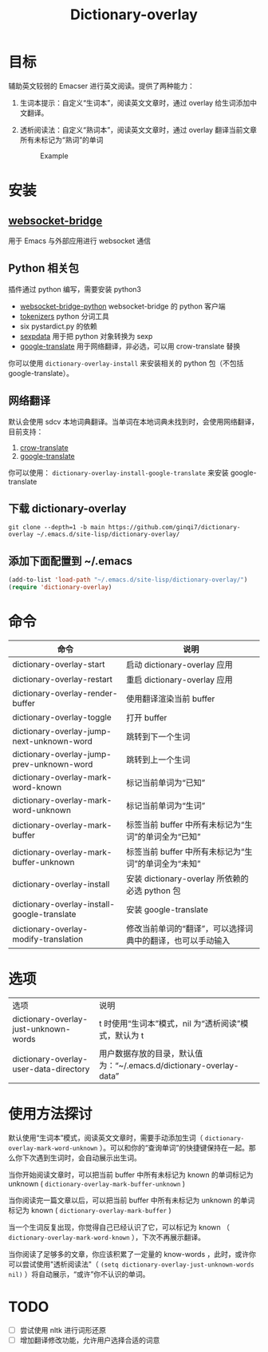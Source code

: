 #+title: Dictionary-overlay

* 目标
辅助英文较弱的 Emacser 进行英文阅读。提供了两种能力：
1. 生词本提示：自定义“生词本”，阅读英文文章时，通过 overlay 给生词添加中文翻译。
2. 透析阅读法：自定义“熟词本”，阅读英文文章时，通过 overlay 翻译当前文章所有未标记为“熟词”的单词

   #+caption: Example
  [[file:images/2022-11-15_21-23-58_screenshot.png]]

* 安装
** [[https://github.com/ginqi7/websocket-bridge][websocket-bridge]]
用于 Emacs 与外部应用进行 websocket 通信
** Python 相关包
插件通过 python 编写，需要安装 python3
- [[https://github.com/ginqi7/websocket-bridge-python][websocket-bridge-python]] websocket-bridge 的 python 客户端
- [[https://github.com/huggingface/tokenizers][tokenizers]] python 分词工具
- six pystardict.py 的依赖
- [[https://github.com/jd-boyd/sexpdata][sexpdata]] 用于把 python 对象转换为 sexp
- [[https://git.ookami.one/cgit/google-translate/][google-translate]] 用于网络翻译，非必选，可以用 crow-translate 替换

你可以使用 ~dictionary-overlay-install~ 来安装相关的 python 包（不包括 google-translate）。

** 网络翻译
默认会使用 sdcv 本地词典翻译。当单词在本地词典未找到时，会使用网络翻译，目前支持：
1. [[https://crow-translate.github.io/][crow-translate]]
2. [[https://git.ookami.one/cgit/google-translate/][google-translate]]

你可以使用： ~dictionary-overlay-install-google-translate~ 来安装 google-translate

** 下载 dictionary-overlay
#+begin_src shell
git clone --depth=1 -b main https://github.com/ginqi7/dictionary-overlay ~/.emacs.d/site-lisp/dictionary-overlay/
#+end_src

** 添加下面配置到 ~/.emacs
#+begin_src emacs-lisp
  (add-to-list 'load-path "~/.emacs.d/site-lisp/dictionary-overlay/")
  (require 'dictionary-overlay)
#+end_src

* 命令
| 命令                                        | 说明                                                       |
|---------------------------------------------+------------------------------------------------------------|
| dictionary-overlay-start                    | 启动 dictionary-overlay 应用                               |
| dictionary-overlay-restart                  | 重启 dictionary-overlay 应用                               |
| dictionary-overlay-render-buffer            | 使用翻译渲染当前 buffer                                    |
| dictionary-overlay-toggle                   | 打开\关闭翻译渲染当前 buffer                               |
| dictionary-overlay-jump-next-unknown-word   | 跳转到下一个生词                                           |
| dictionary-overlay-jump-prev-unknown-word   | 跳转到上一个生词                                           |
| dictionary-overlay-mark-word-known          | 标记当前单词为“已知”                                       |
| dictionary-overlay-mark-word-unknown        | 标记当前单词为“生词”                                       |
| dictionary-overlay-mark-buffer              | 标签当前 buffer 中所有未标记为“生词”的单词全为“已知”       |
| dictionary-overlay-mark-buffer-unknown      | 标签当前 buffer 中所有未标记为“生词”的单词全为“未知”       |
| dictionary-overlay-install                  | 安装 dictionary-overlay 所依赖的必选 python 包             |
| dictionary-overlay-install-google-translate | 安装 google-translate                                      |
| dictionary-overlay-modify-translation       | 修改当前单词的“翻译”，可以选择词典中的翻译，也可以手动输入 |

* 选项

| 选项                                   | 说明                                                               |
| dictionary-overlay-just-unknown-words  | t 时使用“生词本”模式，nil 为“透析阅读”模式，默认为 t                |
| dictionary-overlay-user-data-directory | 用户数据存放的目录，默认值为：“~/.emacs.d/dictionary-overlay-data” |

* 使用方法探讨

默认使用“生词本”模式，阅读英文文章时，需要手动添加生词（ ~dictionary-overlay-mark-word-unknown~ ）。可以和你的“查询单词”的快捷键保持在一起。那么你下次遇到生词时，会自动展示出生词。

当你开始阅读文章时，可以把当前 buffer 中所有未标记为 known 的单词标记为 unknown ( ~dictionary-overlay-mark-buffer-unknown~ )

当你阅读完一篇文章以后，可以把当前 buffer 中所有未标记为 unknown 的单词标记为 known ( ~dictionary-overlay-mark-buffer~ )

当一个生词反复出现，你觉得自己已经认识了它，可以标记为 known （ ~dictionary-overlay-mark-word-known~ ），下次不再展示翻译。

当你阅读了足够多的文章，你应该积累了一定量的 know-words ，此时，或许你可以尝试使用"透析阅读法"（ ~(setq dictionary-overlay-just-unknown-words nil)~ ）将自动展示，“或许”你不认识的单词。

* TODO
- [ ] 尝试使用 nltk 进行词形还原
- [ ] 增加翻译修改功能，允许用户选择合适的词意
